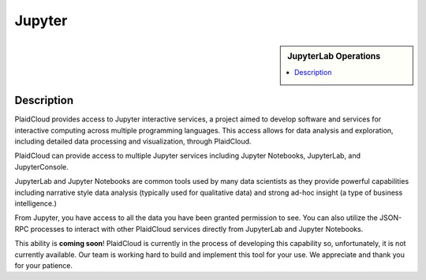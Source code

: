 Jupyter
=======

.. sidebar:: JupyterLab Operations

   .. contents::
      :local:

   .. toctree::
      :maxdepth: 1
      :includehidden:
      :glob:

      notebook
      lab
      console
      

Description
-----------

PlaidCloud provides access to Jupyter interactive services, a project aimed to develop software and services for
interactive computing across multiple programming languages. This access allows for data analysis and exploration,
including detailed data processing and visualization, through PlaidCloud.

PlaidCloud can provide access to multiple Jupyter services including Jupyter Notebooks, JupyterLab, and JupyterConsole.

JupyterLab and Jupyter Notebooks are common tools used by many data scientists as they provide powerful capabilities
including narrative style data analysis (typically used for qualitative data) and strong ad-hoc
insight (a type of business intelligence.)

From Jupyter, you have access to all the data you have been granted permission to see. You can also utilize the JSON-RPC
processes to interact with other PlaidCloud services directly from JupyterLab and Jupyter Notebooks.


.. todo:: Add screenshots to illustrate the power of Jupyter Notebooks, Lab, and Console

This ability is **coming soon**! PlaidCloud is currently in the process of developing this capability so, unfortunately,
it is not currently available.  Our team is working hard to build and implement this tool for your use. We appreciate
and thank you for your patience.
